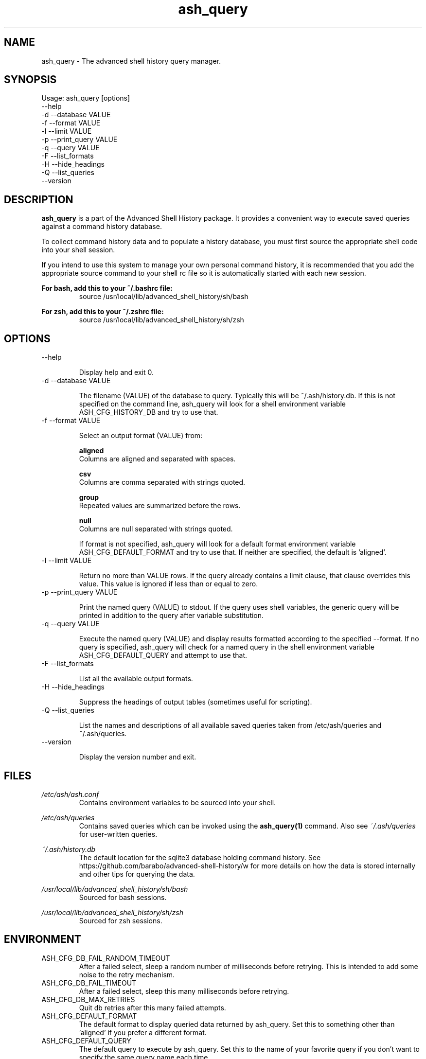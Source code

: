 .\"
.\"Copyright 2016 Carl Anderson
.\"
.\"Licensed under the Apache License, Version 2.0 (the "License");
.\"you may not use this file except in compliance with the License.
.\"You may obtain a copy of the License at
.\"
.\"    http://www.apache.org/licenses/LICENSE-2.0
.\"
.\"Unless required by applicable law or agreed to in writing, software
.\"distributed under the License is distributed on an "AS IS" BASIS,
.\"WITHOUT WARRANTIES OR CONDITIONS OF ANY KIND, either express or implied.
.\"See the License for the specific language governing permissions and
.\"limitations under the License.
.\"

.TH ash_query 1 \
  "Updated: __DATE__" \
  "__VERSION__" \
  "Advanced Shell History"


.SH NAME
ash_query - The advanced shell history query manager.


.SH SYNOPSIS
Usage: ash_query [options]
      --help
  -d  --database VALUE
  -f  --format VALUE
  -l  --limit VALUE
  -p  --print_query VALUE
  -q  --query VALUE
  -F  --list_formats
  -H  --hide_headings
  -Q  --list_queries
      --version


.SH DESCRIPTION
.B ash_query
is a part of the Advanced Shell History package.  It provides a
convenient way to execute saved queries against a command history database.

To collect command history data and to populate a history database, you must
first source the appropriate shell code into your shell session.

If you intend to use this system to manage your own personal command history,
it is recommended that you add the appropriate source command to your shell rc
file so it is automatically started with each new session.

.B For bash, add this to your ~/.bashrc file:
.RS
source /usr/local/lib/advanced_shell_history/sh/bash
.RE

.B For zsh, add this to your ~/.zshrc file:
.RS
source /usr/local/lib/advanced_shell_history/sh/zsh
.RE


.SH OPTIONS
.IP "      --help"

Display help and exit 0.

.IP "  -d  --database VALUE"

The filename (VALUE) of the database to query.
Typically this will be ~/.ash/history.db.
If this is not specified on the command line, ash_query will look for a shell
environment variable ASH_CFG_HISTORY_DB and try to use that.

.IP "  -f  --format VALUE"

Select an output format (VALUE) from:

.B aligned
  Columns are aligned and separated with spaces.      

.B csv
  Columns are comma separated with strings quoted.    

.B group
  Repeated values are summarized before the rows.     

.B null
  Columns are null separated with strings quoted. 

If format is not specified, ash_query will look for a default format
environment variable ASH_CFG_DEFAULT_FORMAT and try to use that.
If neither are specified, the default is 'aligned'.


.IP "  -l  --limit VALUE"

Return no more than VALUE rows.  If the query already contains a limit
clause, that clause overrides this value.  This value is ignored if less
than or equal to zero.

.IP "  -p  --print_query VALUE"

Print the named query (VALUE) to stdout.
If the query uses shell variables, the generic query will be printed in
addition to the query after variable substitution.

.IP "  -q  --query VALUE"

Execute the named query (VALUE) and display results formatted according to
the specified --format.  If no query is specified, ash_query will check for
a named query in the shell environment variable ASH_CFG_DEFAULT_QUERY and
attempt to use that.

.IP "  -F  --list_formats"

List all the available output formats.

.IP "  -H  --hide_headings"

Suppress the headings of output tables (sometimes useful for scripting).

.IP "  -Q  --list_queries"

List the names and descriptions of all available saved queries taken from
/etc/ash/queries and ~/.ash/queries.

.IP "      --version"

Display the version number and exit.


.SH FILES
.I /etc/ash/ash.conf
.RS
Contains environment variables to be sourced into your shell.
.RE

.I /etc/ash/queries
.RS
Contains saved queries which can be invoked using the
.BR ash_query(1)
command.  Also see
.I ~/.ash/queries
for user-written queries.
.RE

.I ~/.ash/history.db
.RS
The default location for the sqlite3 database holding command history.  See
https://github.com/barabo/advanced-shell-history/w for more details on how
the data is stored internally and other tips for querying the data.
.RE

.I /usr/local/lib/advanced_shell_history/sh/bash
.RS
Sourced for bash sessions.
.RE

.I /usr/local/lib/advanced_shell_history/sh/zsh
.RS
Sourced for zsh sessions.
.RE


.SH ENVIRONMENT
.IP ASH_CFG_DB_FAIL_RANDOM_TIMEOUT
After a failed select, sleep a random number of milliseconds before retrying.
This is intended to add some noise to the retry mechanism.

.IP ASH_CFG_DB_FAIL_TIMEOUT
After a failed select, sleep this many milliseconds before retrying.

.IP ASH_CFG_DB_MAX_RETRIES
Quit db retries after this many failed attempts.

.IP ASH_CFG_DEFAULT_FORMAT
The default format to display queried data returned by ash_query.  Set this
to something other than 'aligned' if you prefer a different format.

.IP ASH_CFG_DEFAULT_QUERY
The default query to execute by ash_query.  Set this to the name of your
favorite query if you don't want to specify the same query name each time.

.IP ASH_CFG_HIDE_USAGE_FOR_NO_ARGS
Normally, if you invoke ash_query with no arguments, the --help output is
displayed.  With this set to a non-empty value, the --help output is
suppressed in this case.

.IP ASH_CFG_HISTORY_DB
The default database to query.  This is set by sourcing one of the shell
scripts in /usr/local/lib/advanced_shell_history/sh and signifies the location
of the database where commands are logged.  If this variable exists, the
--database flag does not need to be used.

.IP ASH_CFG_IGNORE_UNKNOWN_FLAGS
Normally ash_query complains when it sees unknown flags.  With this variable
set to a non-empty value, unknown flags are ignored.

.IP ASH_CFG_LOG_DATE_FMT
If logging is in use, this format string can be set to customize the date
string.

.IP ASH_CFG_LOG_FILE
The file destination of logged messages, if logging is in use.

.IP ASH_CFG_LOG_LEVEL
The lowest level of logging to make visible.  Levels (in increasing order)
are DEBUG, INFO, WARN, ERROR and FATAL.


.SH "SEE ALSO"
.BR _ash_log(1)
for logging history


.SH AUTHOR
Carl Anderson, Health Catalyst, Inc.


.SH BUGS
Report bugs at https://github.com/barabo/advanced-shell-history/issues
